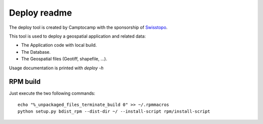 Deploy readme
=============

The deploy tool is created by Camptocamp with the sponsorship of `Swisstopo <http://geo.admin.ch/>`_.

This tool is used to deploy a geospatial application and related data:

* The Application code with local build.
* The Database.
* The Geospatial files (Geotiff, shapefile, ...).

Usage documentation is printed with `deploy -h`

RPM build
---------

Just execute the two following commands::

    echo "%_unpackaged_files_terminate_build 0" >> ~/.rpmmacros
    python setup.py bdist_rpm --dist-dir ~/ --install-script rpm/install-script
